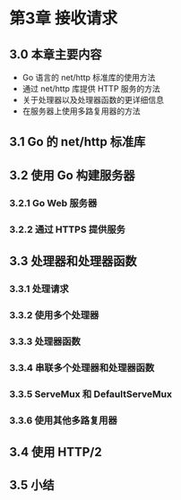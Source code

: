 #+OPTIONS: num:nil

* 第3章 接收请求
** 3.0 本章主要内容
   - Go 语言的 net/http 标准库的使用方法
   - 通过 net/http 库提供 HTTP 服务的方法
   - 关于处理器以及处理器函数的更详细信息
   - 在服务器上使用多路复用器的方法

** 3.1 Go 的 net/http 标准库
** 3.2 使用 Go 构建服务器
*** 3.2.1 Go Web 服务器
*** 3.2.2 通过 HTTPS 提供服务

** 3.3 处理器和处理器函数
*** 3.3.1 处理请求
*** 3.3.2 使用多个处理器
*** 3.3.3 处理器函数
*** 3.3.4 串联多个处理器和处理器函数
*** 3.3.5 ServeMux 和 DefaultServeMux
*** 3.3.6 使用其他多路复用器

** 3.4 使用 HTTP/2
** 3.5 小结